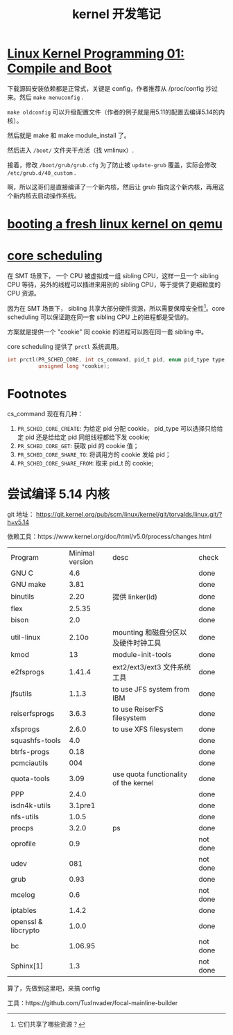 #+TITLE: kernel 开发笔记
#+OPTIONS: ^:nil
#+HTML_HEAD: <link rel="stylesheet" href="https://latex.now.sh/style.css">
* [[https://www.youtube.com/watch?v=WiZ05pnHZqM][Linux Kernel Programming 01: Compile and Boot]]
下载源码安装依赖都是正常式，关键是 config，作者推荐从 /proc/config 抄过来。然后 ~make menuconfig~ .

~make oldconfig~ 可以升级配置文件（作者的例子就是用5.11的配置去编译5.14的内核）。

然后就是 make 和 make module_install 了。

然后进入 ~/boot/~ 文件夹干点活（找 vmlinux）.

接着，修改 ~/boot/grub/grub.cfg~ 为了防止被 ~update-grub~ 覆盖，实际会修改 ~/etc/grub.d/40_custom~ .

啊，所以这哥们是直接编译了一个新内核，然后让 grub 指向这个新内核，再用这个新内核去启动操作系统。
* [[https://ops.tips/notes/booting-linux-on-qemu/][booting a fresh linux kernel on qemu]]
* [[https://lwn.net/Articles/861251/][core scheduling]]
在 SMT 场景下， 一个 CPU 被虚拟成一组 sibling CPU，这样一旦一个 sibling CPU 等待，另外的线程可以插进来用别的 sibling CPU，等于提供了更细粒度的 CPU 资源。

因为在 SMT 场景下， sibling 共享大部分硬件资源，所以需要保障安全性[fn:1]。core scheduling 可以保证跑在同一套 sibling CPU 上的进程都是受信的。

方案就是提供一个 "cookie" 同 cookie 的进程可以跑在同一套 sibling 中。

core scheduling 提供了 ~prctl~ 系统调用。

#+BEGIN_SRC c
int prctl(PR_SCHED_CORE, int cs_command, pid_t pid, enum pid_type type,
	      unsigned long *cookie);
#+END_SRC
* Footnotes

cs_command 现在有几种：

1. ~PR_SCHED_CORE_CREATE~: 为给定 pid 分配 cookie， pid_type 可以选择只给给定 pid 还是给给定 pid 同组线程都给下发 cookie;
2. ~PR_SCHED_CORE_GET~: 获取 pid 的 cookie 值；
3. ~PR_SCHED_CORE_SHARE_TO~: 将调用方的 cookie 发给 pid；
4. ~PR_SCHED_CORE_SHARE_FROM~: 取来 pid_t 的 cookie;
* 尝试编译 5.14 内核
git 地址： https://git.kernel.org/pub/scm/linux/kernel/git/torvalds/linux.git/?h=v5.14

依赖工具：https://www.kernel.org/doc/html/v5.0/process/changes.html

| Program             | Minimal version | desc                                  | check    |
| GNU C               |             4.6 |                                       | done     |
| GNU make            |            3.81 |                                       | done     |
| binutils            |            2.20 | 提供 linker(ld)                       | done     |
| flex                |          2.5.35 |                                       | done     |
| bison               |             2.0 |                                       | done     |
| util-linux          |           2.10o | mounting 和磁盘分区以及硬件时钟工具   | done     |
| kmod                |              13 | module-init-tools                     | done     |
| e2fsprogs           |          1.41.4 | ext2/ext3/ext3 文件系统工具           | done     |
| jfsutils            |           1.1.3 | to use JFS system from IBM            | done     |
| reiserfsprogs       |           3.6.3 | to use ReiserFS filesystem            | done     |
| xfsprogs            |           2.6.0 | to use XFS filesystem                 | done     |
| squashfs-tools      |             4.0 |                                       | done     |
| btrfs-progs         |            0.18 |                                       | done     |
| pcmciautils         |             004 |                                       | done     |
| quota-tools         |            3.09 | use quota functionality of the kernel | done     |
| PPP                 |           2.4.0 |                                       | done     |
| isdn4k-utils        |         3.1pre1 |                                       | done     |
| nfs-utils           |           1.0.5 |                                       | done     |
| procps              |           3.2.0 | ps                                    | done     |
| oprofile            |             0.9 |                                       | not done |
| udev                |             081 |                                       | not done |
| grub                |            0.93 |                                       | done     |
| mcelog              |             0.6 |                                       | not done |
| iptables            |           1.4.2 |                                       | done     |
| openssl & libcrypto |           1.0.0 |                                       | done     |
| bc                  |         1.06.95 |                                       | not done |
| Sphinx[1]           |             1.3 |                                       | not done |

算了，先做到这里吧，来搞 config

工具：https://github.com/TuxInvader/focal-mainline-builder

[fn:1] 它们共享了哪些资源？ 
